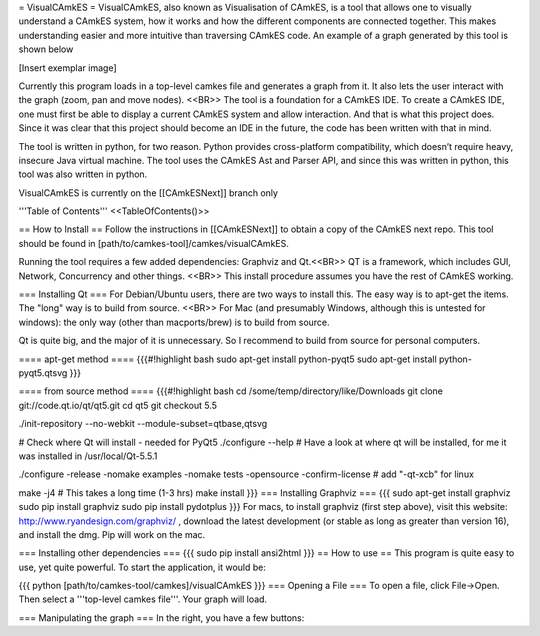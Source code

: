= VisualCAmkES =
VisualCAmkES, also known as Visualisation of CAmkES, is a tool that allows one to visually understand a CAmkES system, how it works and how the different components are connected together. This makes understanding easier and more intuitive than traversing CAmkES code. An example of a graph generated by this tool is shown below

[Insert exemplar image]

Currently this program loads in a top-level camkes file and generates a graph from it. It also lets the user interact with the graph (zoom, pan and move nodes). <<BR>> 
The tool is a foundation for a CAmkES IDE. To create a CAmkES IDE, one must first be able to display a current CAmkES system and allow interaction. And that is what this project does. Since it was clear that this project should become an IDE in the future, the code has been written with that in mind.

The tool is written in python, for two reason. Python provides cross-platform compatibility, which doesn’t require heavy, insecure Java virtual machine. The tool uses the CAmkES Ast and Parser API, and since this was written in python, this tool was also written in python.

VisualCAmkES is currently on the [[CAmkESNext]] branch only

'''Table of Contents''' 
<<TableOfContents()>>

== How to Install ==
Follow the instructions in [[CAmkESNext]] to obtain a copy of the CAmkES next repo. This tool should be found in [path/to/camkes-tool]/camkes/visualCAmkES.

Running the tool requires a few added dependencies: Graphviz and Qt.<<BR>> 
QT is a framework, which includes GUI, Network, Concurrency and other things. <<BR>> 
This install procedure assumes you have the rest of CAmkES working.

=== Installing Qt ===
For Debian/Ubuntu users, there are two ways to install this. The easy way is to apt-get the items. The "long" way is to build from source. <<BR>> 
For Mac (and presumably Windows, although this is untested for windows): the only way (other than macports/brew) is to build from source.

Qt is quite big, and the major of it is unnecessary. So I recommend to build from source for personal computers.

==== apt-get method ====
{{{#!highlight bash
sudo apt-get install python-pyqt5
sudo apt-get install python-pyqt5.qtsvg
}}}


==== from source method ====
{{{#!highlight bash
cd /some/temp/directory/like/Downloads
git clone git://code.qt.io/qt/qt5.git
cd qt5
git checkout 5.5

./init-repository --no-webkit --module-subset=qtbase,qtsvg

# Check where Qt will install - needed for PyQt5
./configure --help
# Have a look at where qt will be installed, for me it was installed in /usr/local/Qt-5.5.1

./configure -release -nomake examples -nomake tests -opensource -confirm-license  # add "-qt-xcb" for linux

make -j4 # This takes a long time (1-3 hrs)
make install
}}}
=== Installing Graphviz ===
{{{
sudo apt-get install graphviz
sudo pip install graphviz
sudo pip install pydotplus
}}}
For macs, to install graphviz (first step above), visit this website: http://www.ryandesign.com/graphviz/ , download the latest development (or stable as long as greater than version 16), and install the dmg. Pip will work on the mac.

=== Installing other dependencies ===
{{{
sudo pip install ansi2html
}}}
== How to use ==
This program is quite easy to use, yet quite powerful. To start the application, it would be:

{{{
python [path/to/camkes-tool/camkes]/visualCAmkES
}}}
=== Opening a File ===
To open a file, click File->Open. Then select a '''top-level camkes file'''. Your graph will load.

=== Manipulating the graph ===
In the right, you have a few buttons:
